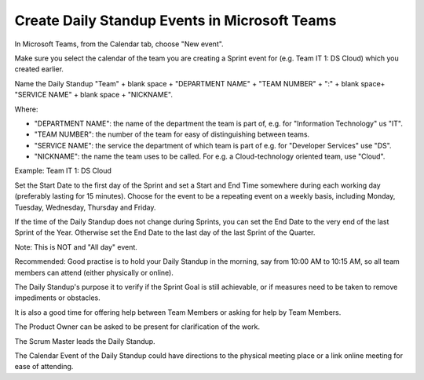 Create Daily Standup Events in Microsoft Teams
===============================================

In Microsoft Teams, from the Calendar tab, choose "New event".

Make sure you select the calendar of the team you are creating a Sprint event for (e.g. Team IT 1: DS Cloud) which you created earlier.

Name the Daily Standup "Team" + blank space + "DEPARTMENT NAME" + "TEAM NUMBER" + ":" + blank space+ "SERVICE NAME" + blank space + "NICKNAME".

Where:

- "DEPARTMENT NAME": the name of the department the team is part of, e.g. for "Information Technology" us "IT".
- "TEAM NUMBER": the number of the team for easy of distinguishing between teams.
- "SERVICE NAME": the service the department of which team is part of e.g. for "Developer Services" use "DS".
- "NICKNAME": the name the team uses to be called. For e.g. a Cloud-technology oriented team, use "Cloud".

Example: Team IT 1: DS Cloud

Set the Start Date to the first day of the Sprint and set a Start and End Time somewhere during each working day (preferably lasting for 15 minutes). Choose for the event to be a repeating event on a weekly basis, including Monday, Tuesday, Wednesday, Thursday and Friday. 

If the time of the Daily Standup does not change during Sprints, you can set the End Date to the very end of the last Sprint of the Year. Otherwise set the End Date to the last day of the last Sprint of the Quarter.

Note: This is NOT and "All day" event.

Recommended: Good practise is to hold your Daily Standup in the morning, say from 10:00 AM to 10:15 AM, so all team members can attend (either physically or online).

The Daily Standup's purpose it to verify if the Sprint Goal is still achievable, or if measures need to be taken to remove impediments or obstacles. 

It is also a good time for offering help between Team Members or asking for help by Team Members. 

The Product Owner can be asked to be present for clarification of the work. 

The Scrum Master leads the Daily Standup.

The Calendar Event of the Daily Standup could have directions to the physical meeting place or a link online meeting for ease of attending.
